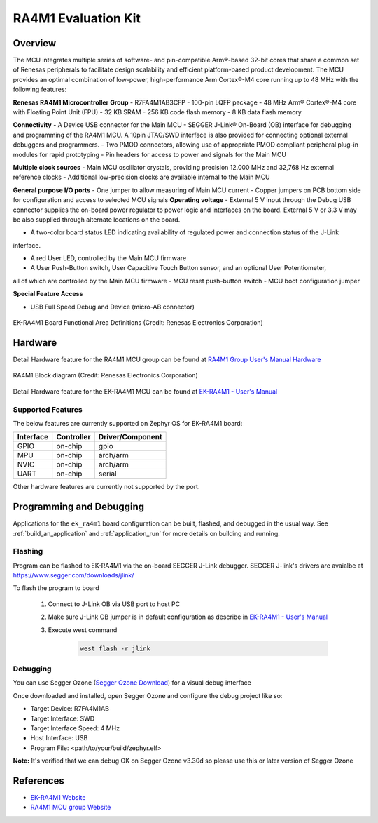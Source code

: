 .. _ek_ra4m1:

RA4M1 Evaluation Kit
####################

Overview
********

The MCU integrates multiple series of software- and pin-compatible Arm®-based 32-bit
cores that share a common set of Renesas peripherals to facilitate design scalability
and efficient platform-based product development.
The MCU provides an optimal combination of low-power, high-performance Arm Cortex®-M4 core
running up to 48 MHz with the following features:

**Renesas RA4M1 Microcontroller Group**
- R7FA4M1AB3CFP
- 100-pin LQFP package
- 48 MHz Arm® Cortex®-M4 core with Floating Point Unit (FPU)
- 32 KB SRAM
- 256 KB code flash memory
- 8 KB data flash memory

**Connectivity**
- A Device USB connector for the Main MCU
- SEGGER J-Link® On-Board (OB) interface for debugging and programming of the RA4M1 MCU. A
10pin JTAG/SWD interface is also provided for connecting optional external debuggers and
programmers.
- Two PMOD connectors, allowing use of appropriate PMOD compliant peripheral plug-in modules for
rapid prototyping
- Pin headers for access to power and signals for the Main MCU

**Multiple clock sources**
- Main MCU oscillator crystals, providing precision 12.000 MHz and 32,768 Hz external reference
clocks
- Additional low-precision clocks are available internal to the Main MCU

**General purpose I/O ports**
- One jumper to allow measuring of Main MCU current
- Copper jumpers on PCB bottom side for configuration and access to selected MCU signals
**Operating voltage**
- External 5 V input through the Debug USB connector supplies the on-board power regulator to power
logic and interfaces on the board. External 5 V or 3.3 V may be also supplied through alternate
locations on the board.

- A two-color board status LED indicating availability of regulated power and connection status of the J-Link
interface.

- A red User LED, controlled by the Main MCU firmware
- A User Push-Button switch, User Capacitive Touch Button sensor, and an optional User Potentiometer,
all of which are controlled by the Main MCU firmware
- MCU reset push-button switch
- MCU boot configuration jumper

**Special Feature Access**

- USB Full Speed Debug and Device (micro-AB connector)

.. figure:: ek-ra4m1-board.jpg
	:align: center
	:alt: RA4M1 Evaluation Kit

	EK-RA4M1 Board Functional Area Definitions (Credit: Renesas Electronics Corporation)

Hardware
********
Detail Hardware feature for the RA4M1 MCU group can be found at `RA4M1 Group User's Manual Hardware`_

.. figure:: ra4m1-block-diagram.jpg
	:width: 442px
	:align: center
	:alt: RA4M1 MCU group feature

	RA4M1 Block diagram (Credit: Renesas Electronics Corporation)

Detail Hardware feature for the EK-RA4M1 MCU can be found at `EK-RA4M1 - User's Manual`_

Supported Features
==================

The below features are currently supported on Zephyr OS for EK-RA4M1 board:

+-----------+------------+----------------------+
| Interface | Controller | Driver/Component     |
+===========+============+======================+
| GPIO      | on-chip    | gpio                 |
+-----------+------------+----------------------+
| MPU       | on-chip    | arch/arm             |
+-----------+------------+----------------------+
| NVIC      | on-chip    | arch/arm             |
+-----------+------------+----------------------+
| UART      | on-chip    | serial               |
+-----------+------------+----------------------+

Other hardware features are currently not supported by the port.

Programming and Debugging
*************************

Applications for the ``ek_ra4m1`` board configuration can be
built, flashed, and debugged in the usual way. See
:ref:`build_an_application` and :ref:`application_run` for more details on
building and running.

Flashing
========

Program can be flashed to EK-RA4M1 via the on-board SEGGER J-Link debugger.
SEGGER J-link's drivers are avaialbe at https://www.segger.com/downloads/jlink/

To flash the program to board

  1. Connect to J-Link OB via USB port to host PC

  2. Make sure J-Link OB jumper is in default configuration as describe in `EK-RA4M1 - User's Manual`_

  3. Execute west command

	.. code-block:: console

		west flash -r jlink

Debugging
=========

You can use Segger Ozone (`Segger Ozone Download`_) for a visual debug interface

Once downloaded and installed, open Segger Ozone and configure the debug project
like so:

* Target Device: R7FA4M1AB
* Target Interface: SWD
* Target Interface Speed: 4 MHz
* Host Interface: USB
* Program File: <path/to/your/build/zephyr.elf>

**Note:** It's verified that we can debug OK on Segger Ozone v3.30d so please use this or later
version of Segger Ozone

References
**********
- `EK-RA4M1 Website`_
- `RA4M1 MCU group Website`_

.. _EK-RA4M1 Website:
   https://www.renesas.com/us/en/products/microcontrollers-microprocessors/ra-cortex-m-mcus/ek-ra4m1-evaluation-kit-ra4m1-mcu-group

.. _RA4M1 MCU group Website:
   https://www.renesas.com/us/en/products/microcontrollers-microprocessors/ra-cortex-m-mcus/ra4m1-32-bit-microcontrollers-48mhz-arm-cortex-m4-and-lcd-controller-and-cap-touch-hmi

.. _EK-RA4M1 - User's Manual:
   https://www.renesas.com/us/en/document/mat/ek-ra4m1-v1-users-manual

.. _RA4M1 Group User's Manual Hardware:
   https://www.renesas.com/us/en/document/mah/renesas-ra4m1-group-users-manual-hardware?r=1054146

.. _Segger Ozone Download:
   https://www.segger.com/downloads/jlink#Ozone
